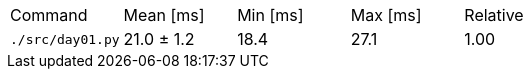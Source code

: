 [cols="<,>,>,>,>"]
|===
| Command 
| Mean [ms] 
| Min [ms] 
| Max [ms] 
| Relative 

| `./src/day01.py` 
| 21.0 ± 1.2 
| 18.4 
| 27.1 
| 1.00 
|===
